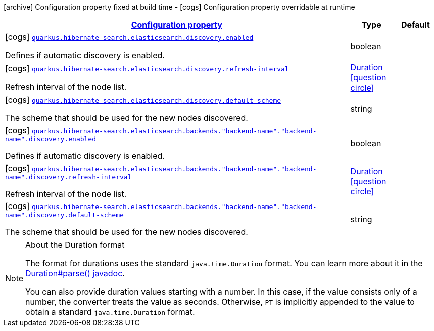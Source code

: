 [.configuration-legend]
icon:archive[title=Fixed at build time] Configuration property fixed at build time - icon:cogs[title=Overridable at runtime]️ Configuration property overridable at runtime 

[.configuration-reference, cols="80,.^10,.^10"]
|===

h|[[quarkus-hibernate-search-elasticsearch-config-group-hibernate-search-elasticsearch-runtime-config-discovery-config_configuration]]link:#quarkus-hibernate-search-elasticsearch-config-group-hibernate-search-elasticsearch-runtime-config-discovery-config_configuration[Configuration property]
h|Type
h|Default

a|icon:cogs[title=Overridable at runtime] [[quarkus-hibernate-search-elasticsearch-config-group-hibernate-search-elasticsearch-runtime-config-discovery-config_quarkus.hibernate-search.elasticsearch.discovery.enabled]]`link:#quarkus-hibernate-search-elasticsearch-config-group-hibernate-search-elasticsearch-runtime-config-discovery-config_quarkus.hibernate-search.elasticsearch.discovery.enabled[quarkus.hibernate-search.elasticsearch.discovery.enabled]`

[.description]
--
Defines if automatic discovery is enabled.
--|boolean 
|


a|icon:cogs[title=Overridable at runtime] [[quarkus-hibernate-search-elasticsearch-config-group-hibernate-search-elasticsearch-runtime-config-discovery-config_quarkus.hibernate-search.elasticsearch.discovery.refresh-interval]]`link:#quarkus-hibernate-search-elasticsearch-config-group-hibernate-search-elasticsearch-runtime-config-discovery-config_quarkus.hibernate-search.elasticsearch.discovery.refresh-interval[quarkus.hibernate-search.elasticsearch.discovery.refresh-interval]`

[.description]
--
Refresh interval of the node list.
--|link:https://docs.oracle.com/javase/8/docs/api/java/time/Duration.html[Duration]
  link:#duration-note-anchor[icon:question-circle[], title=More information about the Duration format]
|


a|icon:cogs[title=Overridable at runtime] [[quarkus-hibernate-search-elasticsearch-config-group-hibernate-search-elasticsearch-runtime-config-discovery-config_quarkus.hibernate-search.elasticsearch.discovery.default-scheme]]`link:#quarkus-hibernate-search-elasticsearch-config-group-hibernate-search-elasticsearch-runtime-config-discovery-config_quarkus.hibernate-search.elasticsearch.discovery.default-scheme[quarkus.hibernate-search.elasticsearch.discovery.default-scheme]`

[.description]
--
The scheme that should be used for the new nodes discovered.
--|string 
|


a|icon:cogs[title=Overridable at runtime] [[quarkus-hibernate-search-elasticsearch-config-group-hibernate-search-elasticsearch-runtime-config-discovery-config_quarkus.hibernate-search.elasticsearch.backends.-backend-name-.-backend-name-.discovery.enabled]]`link:#quarkus-hibernate-search-elasticsearch-config-group-hibernate-search-elasticsearch-runtime-config-discovery-config_quarkus.hibernate-search.elasticsearch.backends.-backend-name-.-backend-name-.discovery.enabled[quarkus.hibernate-search.elasticsearch.backends."backend-name"."backend-name".discovery.enabled]`

[.description]
--
Defines if automatic discovery is enabled.
--|boolean 
|


a|icon:cogs[title=Overridable at runtime] [[quarkus-hibernate-search-elasticsearch-config-group-hibernate-search-elasticsearch-runtime-config-discovery-config_quarkus.hibernate-search.elasticsearch.backends.-backend-name-.-backend-name-.discovery.refresh-interval]]`link:#quarkus-hibernate-search-elasticsearch-config-group-hibernate-search-elasticsearch-runtime-config-discovery-config_quarkus.hibernate-search.elasticsearch.backends.-backend-name-.-backend-name-.discovery.refresh-interval[quarkus.hibernate-search.elasticsearch.backends."backend-name"."backend-name".discovery.refresh-interval]`

[.description]
--
Refresh interval of the node list.
--|link:https://docs.oracle.com/javase/8/docs/api/java/time/Duration.html[Duration]
  link:#duration-note-anchor[icon:question-circle[], title=More information about the Duration format]
|


a|icon:cogs[title=Overridable at runtime] [[quarkus-hibernate-search-elasticsearch-config-group-hibernate-search-elasticsearch-runtime-config-discovery-config_quarkus.hibernate-search.elasticsearch.backends.-backend-name-.-backend-name-.discovery.default-scheme]]`link:#quarkus-hibernate-search-elasticsearch-config-group-hibernate-search-elasticsearch-runtime-config-discovery-config_quarkus.hibernate-search.elasticsearch.backends.-backend-name-.-backend-name-.discovery.default-scheme[quarkus.hibernate-search.elasticsearch.backends."backend-name"."backend-name".discovery.default-scheme]`

[.description]
--
The scheme that should be used for the new nodes discovered.
--|string 
|

|===
[NOTE]
[[duration-note-anchor]]
.About the Duration format
====
The format for durations uses the standard `java.time.Duration` format.
You can learn more about it in the link:https://docs.oracle.com/javase/8/docs/api/java/time/Duration.html#parse-java.lang.CharSequence-[Duration#parse() javadoc].

You can also provide duration values starting with a number.
In this case, if the value consists only of a number, the converter treats the value as seconds.
Otherwise, `PT` is implicitly appended to the value to obtain a standard `java.time.Duration` format.
====
